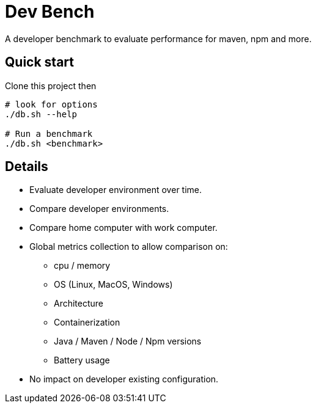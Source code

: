 = Dev Bench
:keywords: dev benchmark

A developer benchmark to evaluate performance for maven, npm and more.

== Quick start

Clone this project then
----
# look for options
./db.sh --help

# Run a benchmark
./db.sh <benchmark>
----


== Details

- Evaluate developer environment over time.
- Compare developer environments.
- Compare home computer with work computer.
- Global metrics collection to allow comparison on:
* cpu / memory
* OS (Linux, MacOS, Windows)
* Architecture
* Containerization
* Java / Maven / Node / Npm versions
* Battery usage
- No impact on developer existing configuration.

